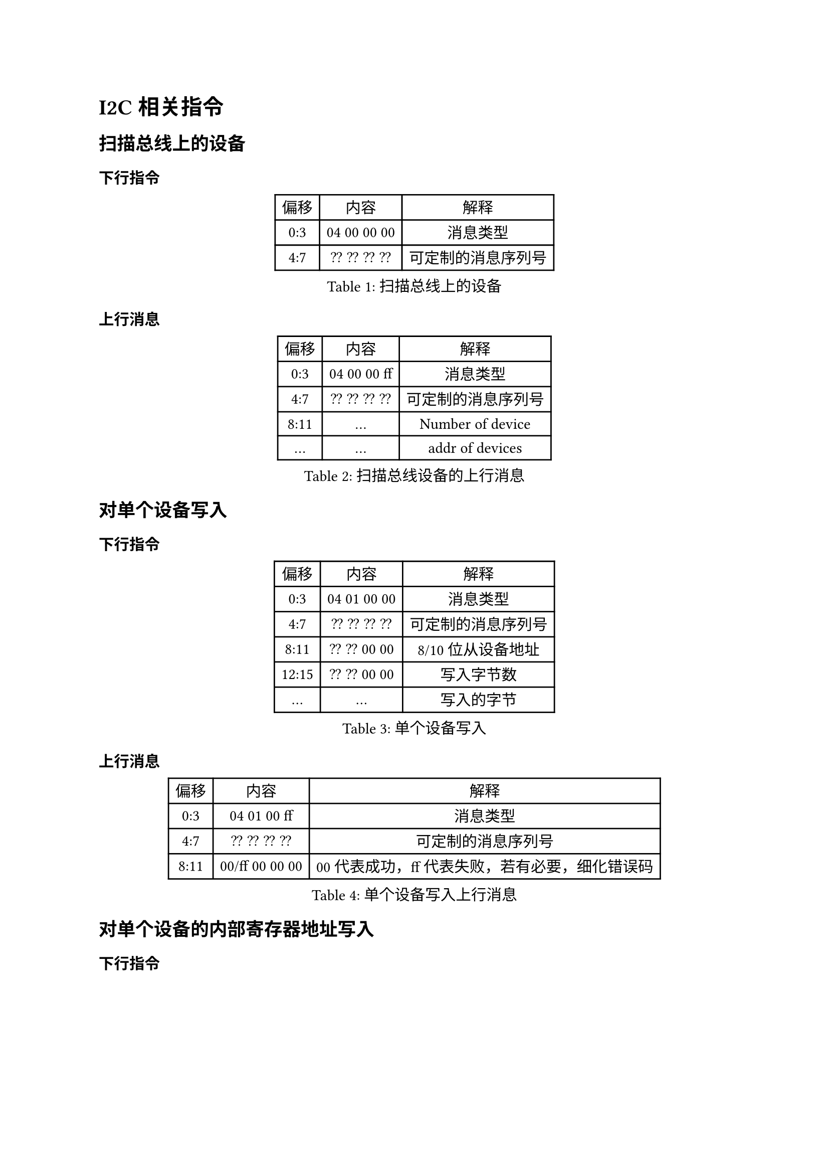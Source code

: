 = I2C 相关指令
== 扫描总线上的设备
=== 下行指令
#figure(caption:"扫描总线上的设备")[
  #table(columns: (auto,auto,auto),
  table.header([偏移],[内容],[解释]),
  [0:3],[04 00 00 00],[消息类型],
  [4:7],[?? ?? ?? ??],[可定制的消息序列号],
  )
]

=== 上行消息
#figure(caption:"扫描总线设备的上行消息")[
  #table(columns: (auto,auto,auto),
  table.header([偏移],[内容],[解释]),
  [0:3],[04 00 00 ff],[消息类型],
  [4:7],[?? ?? ?? ??],[可定制的消息序列号],
  [8:11],[...],[Number of device],
  [...],[...], [addr of devices],
  )
]

== 对单个设备写入
=== 下行指令
#figure(caption:"单个设备写入")[
  #table(columns: (auto,auto,auto),
  table.header([偏移],[内容],[解释]),
  [0:3],[04 01 00 00],[消息类型],
  [4:7],[?? ?? ?? ??],[可定制的消息序列号],
  [8:11],[?? ?? 00 00],[8/10位从设备地址],
  [12:15],[?? ?? 00 00],[写入字节数],
  [...],[...],[写入的字节]
  )
]

=== 上行消息
#figure(caption:"单个设备写入上行消息")[
  #table(columns: (auto,auto,auto),
  table.header([偏移],[内容],[解释]),
  [0:3],[04 01 00 ff],[消息类型],
  [4:7],[?? ?? ?? ??],[可定制的消息序列号],
  [8:11],[00/ff 00 00 00],[00代表成功，ff代表失败，若有必要，细化错误码]
  )
]

== 对单个设备的内部寄存器地址写入
=== 下行指令
#figure(caption:"单个设备的内部地址写入")[
  #table(columns: (auto,auto,auto),
  table.header([偏移],[内容],[解释]),
  [0:3],[04 02 00 00],[消息类型],
  [4:7],[?? ?? ?? ??],[可定制的消息序列号],
  [8:11],[?? ?? 00 00],[8/10位从设备地址],
  [12:15],[?? ?? ?? ??],[内部寄存器起始地址],
  [16:19],[?? ?? 00 00],[写入字节数],
  [...],[...],[写入的字节]
  )
]
=== 上行消息

#figure(caption:"单个设备的内部地址写入的上行消息")[
  #table(columns: (auto,auto,auto),
  table.header([偏移],[内容],[解释]),
  [0:3],[04 02 00 ff],[消息类型],
  [4:7],[?? ?? ?? ??],[可定制的消息序列号],
  [8:11],[00/ff 00 00 00],[00代表成功，ff代表失败，若有必要，细化错误码]
  )
]

== 读取单个设备

=== 下行指令
#figure(caption:"单个设备的内部地址读出")[
  #table(columns: (auto,auto,auto),
  table.header([偏移],[内容],[解释]),
  [0:3],[04 03 00 00],[消息类型],
  [4:7],[?? ?? ?? ??],[可定制的消息序列号],
  [8:11],[?? ?? 00 00],[8/10位从设备地址],
  [12:15],[?? ?? ?? ??],[想要读取的字节数，小端],
  )
]

=== 上行消息
#figure(caption:"单个设备的内部地址读出的上行消息")[
  #table(columns: (auto,auto,auto),
  table.header([偏移],[内容],[解释]),
  [0:3],[04 03 00 ff],[消息类型],
  [4:7],[?? ?? ?? ??],[可定制的消息序列号],
  [8:11],[00/ff ?? 00 00],[00代表成功，ff代表失败，若有必要，细化错误码],
  [12:15],[?? ?? 00 00],[读回字节数],
  [...],[...],[读到的字节],
  )
]

== 读取单个设备的内部寄存器地址

=== 下行指令
#figure(caption:"单个设备的内部地址读出")[
  #table(columns: (auto,auto,auto),
  table.header([偏移],[内容],[解释]),
  [0:3],[04 04 00 00],[消息类型],
  [4:7],[?? ?? ?? ??],[可定制的消息序列号],
  [8:11],[?? ?? 00 00],[8/10位从设备地址],
  [12:15],[?? ?? 00 00],[寄存器地址，小端],
  [16:19],[?? ?? ?? ??],[想要读取的字节数，小端],
  )
]

=== 上行消息
#figure(caption:"单个设备的内部地址读出的上行消息")[
  #table(columns: (auto,auto,auto),
  table.header([偏移],[内容],[解释]),
  [0:3],[04 04 00 ff],[消息类型],
  [4:7],[?? ?? ?? ??],[可定制的消息序列号],
  [8:11],[00/ff ?? 00 00],[00代表成功，ff代表失败，若有必要，细化错误码],
  [12:15],[?? ?? 00 00],[读回字节数],
  [...],[...],[读到的字节],
  )
]
